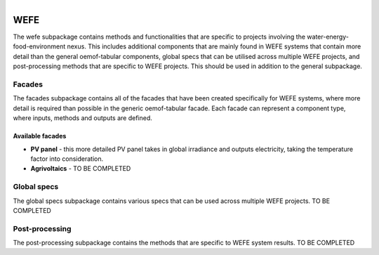 
.. figure:: https://user-images.githubusercontent.com/14353512/185425447-85dbcde9-f3a2-4f06-a2db-0dee43af2f5f.png
    :align: left
    :target: https://github.com/rl-institut/super-repo/
    :alt: Repo logo

====
WEFE
====
The wefe subpackage contains methods and functionalities that are specific to projects involving the
water-energy-food-environment nexus. This includes additional components that are mainly found in WEFE
systems that contain more detail than the general oemof-tabular components, global specs that can be
utilised across multiple WEFE projects, and post-processing methods that are specific to WEFE projects.
This should be used in addition to the general subpackage.

Facades
=======
The facades subpackage contains all of the facades that have been created specifically for WEFE systems,
where more detail is required than possible in the generic oemof-tabular facade. Each facade can
represent a component type, where inputs, methods and outputs are defined.

Available facades
-----------------
- **PV panel** - this more detailed PV panel takes in global irradiance and outputs electricity, taking
  the temperature factor into consideration.

- **Agrivoltaics** - TO BE COMPLETED

Global specs
============
The global specs subpackage contains various specs that can be used across multiple WEFE projects.
TO BE COMPLETED

Post-processing
===============
The post-processing subpackage contains the methods that are specific to WEFE system results.
TO BE COMPLETED
